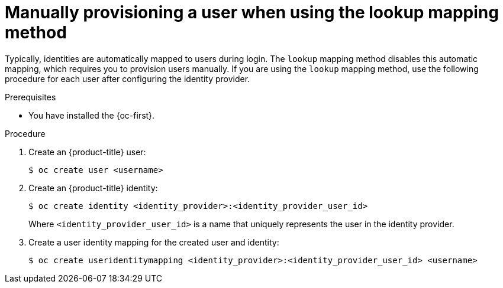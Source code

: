 // Module included in the following assemblies:
//
// * authentication/understanding-identity-provider.adoc

:_mod-docs-content-type: PROCEDURE
[id="identity-provider-provisioning-user-lookup-mapping_{context}"]
= Manually provisioning a user when using the lookup mapping method

Typically, identities are automatically mapped to users during login. The `lookup` mapping method disables this automatic mapping, which requires you to provision users manually. If you are using the `lookup` mapping method, use the following procedure for each user after configuring the identity provider.

.Prerequisites

* You have installed the {oc-first}.

.Procedure

. Create an {product-title} user:
+
[source,terminal]
----
$ oc create user <username>
----

. Create an {product-title} identity:
+
[source,terminal]
----
$ oc create identity <identity_provider>:<identity_provider_user_id>
----
+
Where `<identity_provider_user_id>` is a name that uniquely represents the user in the identity provider.

. Create a user identity mapping for the created user and identity:
+
[source,terminal]
----
$ oc create useridentitymapping <identity_provider>:<identity_provider_user_id> <username>
----
